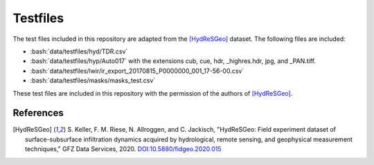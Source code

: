 Testfiles
=========

.. role:: bash(code)
   :language: bash

The test files included in this repository are adapted from the [HydReSGeo]_
dataset. The following files are included:

- :bash:`data/testfiles/hyd/TDR.csv`
- :bash:`data/testfiles/hyp/Auto017` with the extensions cub, cue, hdr,
  _highres.hdr, jpg, and _PAN.tiff.
- :bash:`data/testfiles/lwir/ir_export_20170815_P0000000_001_17-56-00.csv`
- :bash:`data/testfiles/masks/masks_test.csv`

These test files are included in this repository with the permission of the
authors of [HydReSGeo]_.

References
----------

.. [HydReSGeo] S. Keller, F. M. Riese, N. Allroggen, and C. Jackisch,
   "HydReSGeo: Field experiment dataset of surface-subsurface infiltration
   dynamics acquired by hydrological, remote sensing, and geophysical
   measurement techniques," GFZ Data Services, 2020.
   `DOI:10.5880/fidgeo.2020.015 <https://doi.org/10.5880/fidgeo.2020.015>`_

